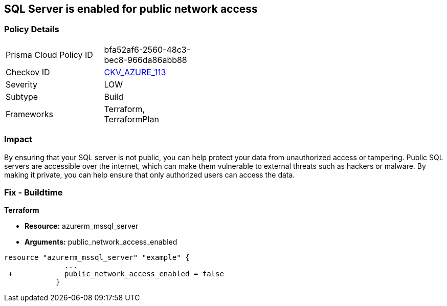== SQL Server is enabled for public network access
// SQL Server public network access enabled


=== Policy Details 

[width=45%]
[cols="1,1"]
|=== 
|Prisma Cloud Policy ID 
| bfa52af6-2560-48c3-bec8-966da86abb88

|Checkov ID 
| https://github.com/bridgecrewio/checkov/tree/master/checkov/terraform/checks/resource/azure/SQLServerPublicAccessDisabled.py[CKV_AZURE_113]

|Severity
|LOW

|Subtype
|Build

|Frameworks
|Terraform, TerraformPlan

|=== 



=== Impact
By ensuring that your SQL server is not public, you can help protect your data from unauthorized access or tampering.
Public SQL servers are accessible over the internet, which can make them vulnerable to external threats such as hackers or malware.
By making it private, you can help ensure that only authorized users can access the data.

=== Fix - Buildtime


*Terraform* 


* *Resource:* azurerm_mssql_server
* *Arguments:* public_network_access_enabled


[source,go]
----
resource "azurerm_mssql_server" "example" {
              ...
 +            public_network_access_enabled = false
            }
----
